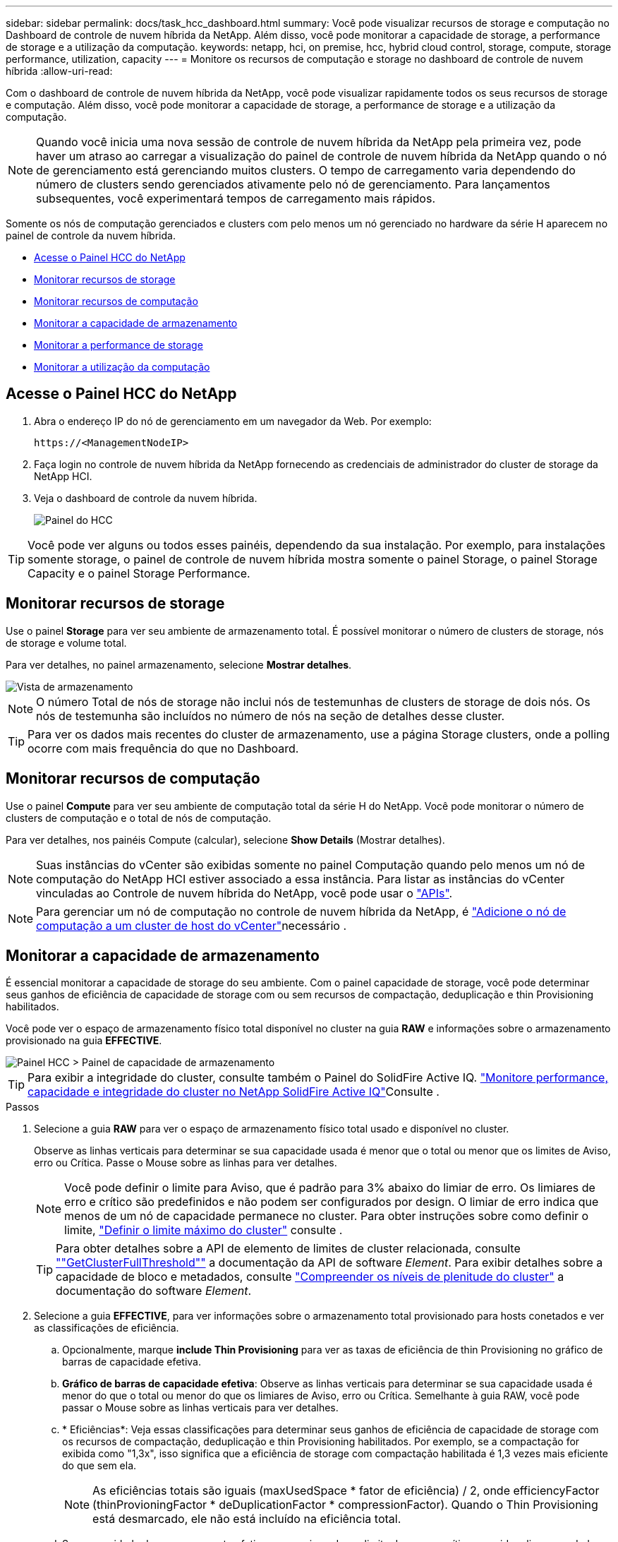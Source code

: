 ---
sidebar: sidebar 
permalink: docs/task_hcc_dashboard.html 
summary: Você pode visualizar recursos de storage e computação no Dashboard de controle de nuvem híbrida da NetApp. Além disso, você pode monitorar a capacidade de storage, a performance de storage e a utilização da computação. 
keywords: netapp, hci, on premise, hcc, hybrid cloud control, storage, compute, storage performance, utilization, capacity 
---
= Monitore os recursos de computação e storage no dashboard de controle de nuvem híbrida
:allow-uri-read: 


[role="lead"]
Com o dashboard de controle de nuvem híbrida da NetApp, você pode visualizar rapidamente todos os seus recursos de storage e computação. Além disso, você pode monitorar a capacidade de storage, a performance de storage e a utilização da computação.


NOTE: Quando você inicia uma nova sessão de controle de nuvem híbrida da NetApp pela primeira vez, pode haver um atraso ao carregar a visualização do painel de controle de nuvem híbrida da NetApp quando o nó de gerenciamento está gerenciando muitos clusters. O tempo de carregamento varia dependendo do número de clusters sendo gerenciados ativamente pelo nó de gerenciamento. Para lançamentos subsequentes, você experimentará tempos de carregamento mais rápidos.

Somente os nós de computação gerenciados e clusters com pelo menos um nó gerenciado no hardware da série H aparecem no painel de controle da nuvem híbrida.

* <<Acesse o Painel HCC do NetApp>>
* <<Monitorar recursos de storage>>
* <<Monitorar recursos de computação>>
* <<Monitorar a capacidade de armazenamento>>
* <<Monitorar a performance de storage>>
* <<Monitorar a utilização da computação>>




== Acesse o Painel HCC do NetApp

. Abra o endereço IP do nó de gerenciamento em um navegador da Web. Por exemplo:
+
[listing]
----
https://<ManagementNodeIP>
----
. Faça login no controle de nuvem híbrida da NetApp fornecendo as credenciais de administrador do cluster de storage da NetApp HCI.
. Veja o dashboard de controle da nuvem híbrida.
+
image::hcc_dashboard_all.png[Painel do HCC]




TIP: Você pode ver alguns ou todos esses painéis, dependendo da sua instalação. Por exemplo, para instalações somente storage, o painel de controle de nuvem híbrida mostra somente o painel Storage, o painel Storage Capacity e o painel Storage Performance.



== Monitorar recursos de storage

Use o painel *Storage* para ver seu ambiente de armazenamento total. É possível monitorar o número de clusters de storage, nós de storage e volume total.

Para ver detalhes, no painel armazenamento, selecione *Mostrar detalhes*.

image::hcc_dashboard_storage_node_number.PNG[Vista de armazenamento]


NOTE: O número Total de nós de storage não inclui nós de testemunhas de clusters de storage de dois nós. Os nós de testemunha são incluídos no número de nós na seção de detalhes desse cluster.


TIP: Para ver os dados mais recentes do cluster de armazenamento, use a página Storage clusters, onde a polling ocorre com mais frequência do que no Dashboard.



== Monitorar recursos de computação

Use o painel *Compute* para ver seu ambiente de computação total da série H do NetApp. Você pode monitorar o número de clusters de computação e o total de nós de computação.

Para ver detalhes, nos painéis Compute (calcular), selecione *Show Details* (Mostrar detalhes).


NOTE: Suas instâncias do vCenter são exibidas somente no painel Computação quando pelo menos um nó de computação do NetApp HCI estiver associado a essa instância. Para listar as instâncias do vCenter vinculadas ao Controle de nuvem híbrida do NetApp, você pode usar o link:task_mnode_edit_vcenter_assets.html["APIs"].


NOTE: Para gerenciar um nó de computação no controle de nuvem híbrida da NetApp, é https://kb.netapp.com/Advice_and_Troubleshooting/Data_Storage_Software/Management_services_for_Element_Software_and_NetApp_HCI/How_to_set_up_compute_node_management_in_NetApp_Hybrid_Cloud_Control["Adicione o nó de computação a um cluster de host do vCenter"^]necessário .



== Monitorar a capacidade de armazenamento

É essencial monitorar a capacidade de storage do seu ambiente. Com o painel capacidade de storage, você pode determinar seus ganhos de eficiência de capacidade de storage com ou sem recursos de compactação, deduplicação e thin Provisioning habilitados.

Você pode ver o espaço de armazenamento físico total disponível no cluster na guia *RAW* e informações sobre o armazenamento provisionado na guia *EFFECTIVE*.

image::hcc_dashboard_storage_capacity_effective.png[Painel HCC > Painel de capacidade de armazenamento]


TIP: Para exibir a integridade do cluster, consulte também o Painel do SolidFire Active IQ. link:task_hcc_activeiq.html["Monitore performance, capacidade e integridade do cluster no NetApp SolidFire Active IQ"]Consulte .

.Passos
. Selecione a guia *RAW* para ver o espaço de armazenamento físico total usado e disponível no cluster.
+
Observe as linhas verticais para determinar se sua capacidade usada é menor que o total ou menor que os limites de Aviso, erro ou Crítica. Passe o Mouse sobre as linhas para ver detalhes.

+

NOTE: Você pode definir o limite para Aviso, que é padrão para 3% abaixo do limiar de erro. Os limiares de erro e crítico são predefinidos e não podem ser configurados por design. O limiar de erro indica que menos de um nó de capacidade permanece no cluster. Para obter instruções sobre como definir o limite, https://docs.netapp.com/us-en/element-software/storage/task_system_manage_cluster_set_the_cluster_full_threshold.html["Definir o limite máximo do cluster"^] consulte .

+

TIP: Para obter detalhes sobre a API de elemento de limites de cluster relacionada, consulte https://docs.netapp.com/us-en/element-software/api/reference_element_api_getclusterfullthreshold.html[""GetClusterFullThreshold""^] a documentação da API de software _Element_. Para exibir detalhes sobre a capacidade de bloco e metadados, consulte https://docs.netapp.com/us-en/element-software/storage/concept_monitor_understand_cluster_fullness_levels.html["Compreender os níveis de plenitude do cluster"^] a documentação do software _Element_.

. Selecione a guia *EFFECTIVE*, para ver informações sobre o armazenamento total provisionado para hosts conetados e ver as classificações de eficiência.
+
.. Opcionalmente, marque *include Thin Provisioning* para ver as taxas de eficiência de thin Provisioning no gráfico de barras de capacidade efetiva.
.. *Gráfico de barras de capacidade efetiva*: Observe as linhas verticais para determinar se sua capacidade usada é menor do que o total ou menor do que os limiares de Aviso, erro ou Crítica. Semelhante à guia RAW, você pode passar o Mouse sobre as linhas verticais para ver detalhes.
.. * Eficiências*: Veja essas classificações para determinar seus ganhos de eficiência de capacidade de storage com os recursos de compactação, deduplicação e thin Provisioning habilitados. Por exemplo, se a compactação for exibida como "1,3x", isso significa que a eficiência de storage com compactação habilitada é 1,3 vezes mais eficiente do que sem ela.
+

NOTE: As eficiências totais são iguais (maxUsedSpace * fator de eficiência) / 2, onde efficiencyFactor (thinProvioningFactor * deDuplicationFactor * compressionFactor). Quando o Thin Provisioning está desmarcado, ele não está incluído na eficiência total.

.. Se a capacidade de armazenamento efetiva se aproximar de um limite de erro ou crítico, considere limpar os dados do sistema. Alternativamente, considere expandir seu sistema.
+
link:concept_hcc_expandoverview.html["Visão geral da expansão"]Consulte .



. Para uma análise mais aprofundada e contexto histórico, veja https://activeiq.solidfire.com/["Detalhes do NetApp SolidFire Active IQ"^] .




== Monitorar a performance de storage

Você pode ver quanto IOPS ou taxa de transferência você pode obter de um cluster sem superar o desempenho útil desse recurso usando o painel desempenho de armazenamento. A performance de storage é o ponto em que você tem a utilização máxima antes que a latência se torne um problema.

O painel desempenho do storage ajuda a identificar se o desempenho está atingindo o ponto em que o desempenho pode degradar se os workloads aumentarem.

As informações neste painel são atualizadas a cada 10 segundos e mostram uma média de todos os pontos no gráfico.

Para obter detalhes sobre o método da API do elemento associado, consulte o https://docs.netapp.com/us-en/element-software/api/reference_element_api_getclusterstats.html["GetClusterStats"^] método na documentação da API do software _Element_.

.Passos
. Exibir o painel desempenho do armazenamento. Para obter detalhes, passe o Mouse sobre os pontos no gráfico.
+
.. Guia *IOPS*: Consulte as operações atuais por segundo. Procure tendências em dados ou picos. Por exemplo, se você perceber que o máximo de IOPS é de 160K e 100K delas é de IOPS gratuito ou disponível, talvez considere adicionar mais cargas de trabalho a esse cluster. Por outro lado, se você ver que apenas 140K está disponível, você pode considerar descarregar cargas de trabalho ou expandir seu sistema.
+
image::hcc_dashboard_storage_perform_iops.png[Desempenho de armazenamento > separador IOPS]

.. Guia *throughput*: Monitore padrões ou picos no throughput. Monitore também os valores de throughput continuamente altos, o que pode indicar que você está se aproximando do desempenho máximo útil do recurso.
+
image::hcc_dashboard_storage_perform_throughput.png[Desempenho de armazenamento > separador taxa de transferência]

.. Guia *utilização*: Monitore a utilização de IOPS em relação ao total de IOPS disponível somado no nível do cluster.
+
image::hcc_dashboard_storage_perform_utlization.png[Performance de storage > guia utilização]



. Para obter mais análises, consulte o desempenho de storage usando o plug-in NetApp Element para vCenter Server.
+
https://docs.netapp.com/us-en/vcp/vcp_task_reports_volume_performance.html["Desempenho mostrado no plug-in do NetApp Element para vCenter Server"^].





== Monitorar a utilização da computação

Além de monitorar o IOPS e a taxa de transferência de seus recursos de storage, você também pode querer visualizar o uso da CPU e da memória de seus ativos de computação. O total de IOPS que um nó pode fornecer é baseado nas caraterísticas físicas do nó, por exemplo, o número de CPUs, a velocidade da CPU e a quantidade de RAM.

.Passos
. Veja o painel *Compute usage*. Usando as guias CPU e memória, procure padrões ou picos de utilização. Procure também um uso continuamente alto, indicando que você pode estar se aproximando da utilização máxima dos clusters de computação.
+

NOTE: Esse painel mostra os dados somente para os clusters de computação gerenciados por essa instalação.

+
image::hcc_dashboard_compute_util_cpu.png[Painéis de utilização de computação]

+
.. * Guia CPU*: Veja a média atual da utilização da CPU no cluster de computação.
.. * Guia memória*: Consulte o uso médio de memória atual no cluster de computação.


. Para obter mais análises sobre informações de computação, https://activeiq.solidfire.com["NetApp SolidFire Active IQ para dados históricos"^] consulte .


[discrete]
== Encontre mais informações

* https://docs.netapp.com/us-en/vcp/index.html["Plug-in do NetApp Element para vCenter Server"^]
* https://www.netapp.com/hybrid-cloud/hci-documentation/["Página de recursos do NetApp HCI"^]
* https://docs.netapp.com/us-en/solidfire-active-iq/index.html["Documentação do NetApp SolidFire Active IQ"^]

